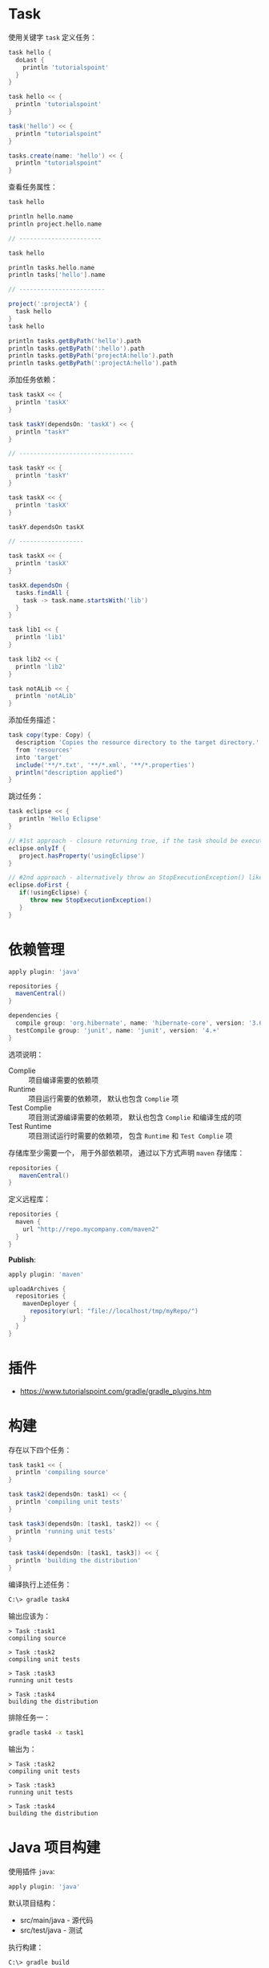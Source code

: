 * Task
  使用关键字 ~task~ 定义任务：
  #+BEGIN_SRC groovy
    task hello {
      doLast {
        println 'tutorialspoint'
      }
    }

    task hello << {
      println 'tutorialspoint'
    }

    task('hello') << {
      println "tutorialspoint"
    }

    tasks.create(name: 'hello') << {
      println "tutorialspoint"
    }
  #+END_SRC

  查看任务属性：
  #+BEGIN_SRC groovy
    task hello

    println hello.name
    println project.hello.name

    // -----------------------

    task hello

    println tasks.hello.name
    println tasks['hello'].name

    // ------------------------

    project(':projectA') {
      task hello
    }
    task hello

    println tasks.getByPath('hello').path
    println tasks.getByPath(':hello').path
    println tasks.getByPath('projectA:hello').path
    println tasks.getByPath(':projectA:hello').path
  #+END_SRC

  添加任务依赖：
  #+BEGIN_SRC groovy
    task taskX << {
      println 'taskX'
    }

    task taskY(dependsOn: 'taskX') << {
      println "taskY"
    }

    // --------------------------------

    task taskY << {
      println 'taskY'
    }

    task taskX << {
      println 'taskX'
    }

    taskY.dependsOn taskX

    // ------------------

    task taskX << {
      println 'taskX'
    }

    taskX.dependsOn {
      tasks.findAll {
        task -> task.name.startsWith('lib')
      }
    }

    task lib1 << {
      println 'lib1'
    }

    task lib2 << {
      println 'lib2'
    }

    task notALib << {
      println 'notALib'
    }
  #+END_SRC
  
  添加任务描述：
  #+BEGIN_SRC groovy
    task copy(type: Copy) {
      description 'Copies the resource directory to the target directory.'
      from 'resources'
      into 'target'
      include('**/*.txt', '**/*.xml', '**/*.properties')
      println("description applied")
    }
  #+END_SRC

  跳过任务：
  #+BEGIN_SRC groovy
    task eclipse << {
       println 'Hello Eclipse'
    }

    // #1st approach - closure returning true, if the task should be executed, false if not.
    eclipse.onlyIf {
       project.hasProperty('usingEclipse')
    }

    // #2nd approach - alternatively throw an StopExecutionException() like this
    eclipse.doFirst {
       if(!usingEclipse) {
          throw new StopExecutionException()
       }
    }
  #+END_SRC

* 依赖管理
  #+BEGIN_SRC groovy
    apply plugin: 'java'

    repositories {
      mavenCentral()
    }

    dependencies {
      compile group: 'org.hibernate', name: 'hibernate-core', version: '3.6.7.Final'
      testCompile group: 'junit', name: 'junit', version: '4.+'
    }
  #+END_SRC

  选项说明：
  + Complie :: 项目编译需要的依赖项
  + Runtime :: 项目运行需要的依赖项， 默认也包含 ~Complie~ 项
  + Test Complie :: 项目测试源编译需要的依赖项， 默认也包含 ~Complie~ 和编译生成的项
  + Test Runtime :: 项目测试运行时需要的依赖项， 包含 ~Runtime~ 和 ~Test Complie~ 项
                    
  存储库至少需要一个， 用于外部依赖项， 通过以下方式声明 ~maven~ 存储库：
  #+BEGIN_SRC groovy
    repositories {
       mavenCentral()
    }
  #+END_SRC

  定义远程库：
  #+BEGIN_SRC groovy
    repositories {
      maven {
        url "http://repo.mycompany.com/maven2"
      }
    }
  #+END_SRC

  *Publish*:
  #+BEGIN_SRC groovy
    apply plugin: 'maven'

    uploadArchives {
      repositories {
        mavenDeployer {
          repository(url: "file://localhost/tmp/myRepo/")
        }
      }
    }
  #+END_SRC

* 插件
  + https://www.tutorialspoint.com/gradle/gradle_plugins.htm

* 构建
  存在以下四个任务：
  #+BEGIN_SRC groovy
    task task1 << {
      println 'compiling source'
    }

    task task2(dependsOn: task1) << {
      println 'compiling unit tests'
    }

    task task3(dependsOn: [task1, task2]) << {
      println 'running unit tests'
    }

    task task4(dependsOn: [task1, task3]) << {
      println 'building the distribution'
    }
  #+END_SRC

  编译执行上述任务：
  #+BEGIN_SRC bash
    C:\> gradle task4
  #+END_SRC

  输出应该为：
  #+BEGIN_EXAMPLE
    > Task :task1                    
    compiling source                 
                                 
    > Task :task2                    
    compiling unit tests             
                                 
    > Task :task3                    
    running unit tests               
                                 
    > Task :task4                    
    building the distribution        
  #+END_EXAMPLE

  排除任务一：
  #+BEGIN_SRC bash
    gradle task4 -x task1
  #+END_SRC

  输出为：
  #+BEGIN_EXAMPLE
    > Task :task2
    compiling unit tests

    > Task :task3
    running unit tests

    > Task :task4
    building the distribution
  #+END_EXAMPLE

* Java 项目构建
  使用插件 ~java~:
  #+BEGIN_SRC groovy
    apply plugin: 'java'
  #+END_SRC

  默认项目结构：
  + src/main/java - 源代码
  + src/test/java - 测试

  执行构建：
  #+BEGIN_SRC bash
    C:\> gradle build
  #+END_SRC

  使用 ~SourceSets~ 设置项目结构：
  #+BEGIN_SRC groovy
    apply plugin: 'java'

    sourceSets {
      main {
        java {
          srcDir 'src'
        }
      }

      test {
        java {
          srcDir 'test'
        }
      }
    }
  #+END_SRC

* Wrapper
  + https://blog.csdn.net/u011054333/article/details/53999590
  + http://www.importnew.com/15881.html

* 多项目
  + http://www.cnblogs.com/davenkin/p/gradle-learning-8.html

* bulidscript
  + http://www.cnblogs.com/huang0925/p/3940528.html

* groupid
  + https://blog.csdn.net/snowin1994/article/details/53024871

* 目录设置
  + https://blog.csdn.net/lbcab/article/details/72771729
